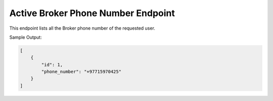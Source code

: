 Active Broker Phone Number Endpoint
==============

+-------------------------------------------------------------------------------+-------------------+-----------------+
| URL                                                                           | Required Values   | HTTP Methods    |
+===============================================================================+===================+=================+
| https://api.tingting.io/api/v1/active-broker-phone/                 |                   | GET             |
+-------------------------------------------------------------------------------+-------------------+-----------------+

This endpoint lists all the Broker phone number of the requested user.

Sample Output:

.. code-block:: json

    [
        {
            "id": 1,
            "phone_number": "+97715970425"
        }
    ]